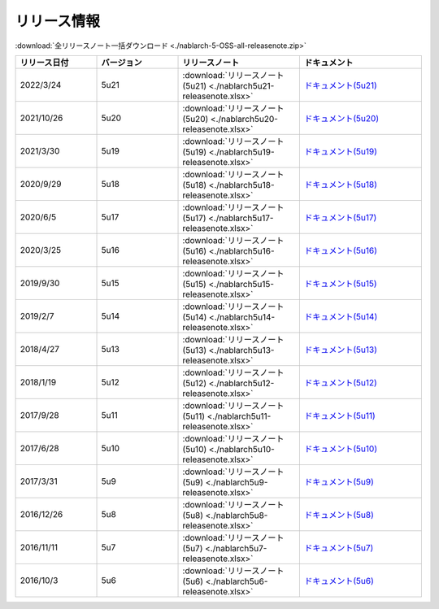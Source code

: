 .. _release-notes:

============================================================
リリース情報
============================================================

:download:`全リリースノート一括ダウンロード <./nablarch-5-OSS-all-releasenote.zip>`

.. list-table::
  :header-rows: 1
  :class: white-space-normal
  :widths: 10,10,15,15


  * - リリース日付
    - バージョン
    - リリースノート
    - ドキュメント
  * - 2022/3/24
    - 5u21
    - :download:`リリースノート(5u21) <./nablarch5u21-releasenote.xlsx>`
    - `ドキュメント(5u21) <https://nablarch.github.io/docs/5u21/doc/>`_
  * - 2021/10/26
    - 5u20
    - :download:`リリースノート(5u20) <./nablarch5u20-releasenote.xlsx>`
    - `ドキュメント(5u20) <https://nablarch.github.io/docs/5u20/doc/>`_
  * - 2021/3/30
    - 5u19
    - :download:`リリースノート(5u19) <./nablarch5u19-releasenote.xlsx>`
    - `ドキュメント(5u19) <https://nablarch.github.io/docs/5u19/doc/>`_
  * - 2020/9/29
    - 5u18
    - :download:`リリースノート(5u18) <./nablarch5u18-releasenote.xlsx>`
    - `ドキュメント(5u18) <https://nablarch.github.io/docs/5u18/doc/>`_
  * - 2020/6/5
    - 5u17
    - :download:`リリースノート(5u17) <./nablarch5u17-releasenote.xlsx>`
    - `ドキュメント(5u17) <https://nablarch.github.io/docs/5u17/doc/>`_ 
  * - 2020/3/25
    - 5u16
    - :download:`リリースノート(5u16) <./nablarch5u16-releasenote.xlsx>`
    - `ドキュメント(5u16) <https://nablarch.github.io/docs/5u16/doc/>`_ 
  * - 2019/9/30
    - 5u15
    - :download:`リリースノート(5u15) <./nablarch5u15-releasenote.xlsx>`
    - `ドキュメント(5u15) <https://nablarch.github.io/docs/5u15/doc/>`_ 
  * - 2019/2/7
    - 5u14
    - :download:`リリースノート(5u14) <./nablarch5u14-releasenote.xlsx>`
    - `ドキュメント(5u14) <https://nablarch.github.io/docs/5u14/doc/>`_ 
  * - 2018/4/27
    - 5u13
    - :download:`リリースノート(5u13) <./nablarch5u13-releasenote.xlsx>`
    - `ドキュメント(5u13) <https://nablarch.github.io/docs/5u13/doc/>`_ 
  * - 2018/1/19
    - 5u12
    - :download:`リリースノート(5u12) <./nablarch5u12-releasenote.xlsx>`
    - `ドキュメント(5u12) <https://nablarch.github.io/docs/5u12/doc/>`_ 
  * - 2017/9/28
    - 5u11
    - :download:`リリースノート(5u11) <./nablarch5u11-releasenote.xlsx>`
    - `ドキュメント(5u11) <https://nablarch.github.io/docs/5u11/doc/>`_ 
  * - 2017/6/28
    - 5u10
    - :download:`リリースノート(5u10) <./nablarch5u10-releasenote.xlsx>`
    - `ドキュメント(5u10) <https://nablarch.github.io/docs/5u10/doc/>`_ 
  * - 2017/3/31
    - 5u9
    - :download:`リリースノート(5u9) <./nablarch5u9-releasenote.xlsx>`
    - `ドキュメント(5u9) <https://nablarch.github.io/docs/5u9/doc/>`_ 
  * - 2016/12/26
    - 5u8
    - :download:`リリースノート(5u8) <./nablarch5u8-releasenote.xlsx>`
    - `ドキュメント(5u8) <https://nablarch.github.io/docs/5u8/doc/>`_ 
  * - 2016/11/11
    - 5u7
    - :download:`リリースノート(5u7) <./nablarch5u7-releasenote.xlsx>`
    - `ドキュメント(5u7) <https://nablarch.github.io/docs/5u7/doc/>`_ 
  * - 2016/10/3
    - 5u6
    - :download:`リリースノート(5u6) <./nablarch5u6-releasenote.xlsx>`
    - `ドキュメント(5u6) <https://nablarch.github.io/docs/5u6/doc/>`_ 
